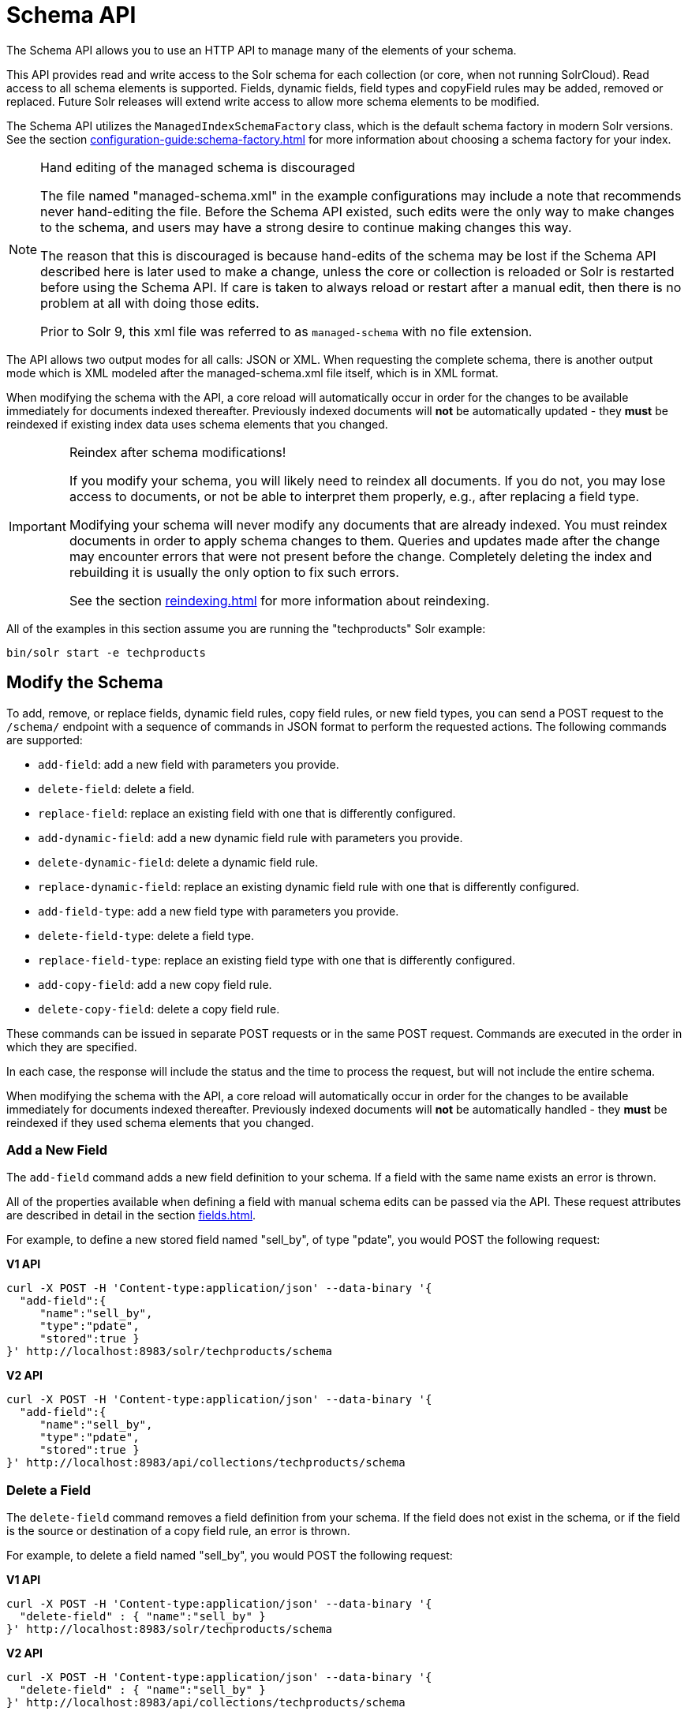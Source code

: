 = Schema API
// Licensed to the Apache Software Foundation (ASF) under one
// or more contributor license agreements.  See the NOTICE file
// distributed with this work for additional information
// regarding copyright ownership.  The ASF licenses this file
// to you under the Apache License, Version 2.0 (the
// "License"); you may not use this file except in compliance
// with the License.  You may obtain a copy of the License at
//
//   http://www.apache.org/licenses/LICENSE-2.0
//
// Unless required by applicable law or agreed to in writing,
// software distributed under the License is distributed on an
// "AS IS" BASIS, WITHOUT WARRANTIES OR CONDITIONS OF ANY
// KIND, either express or implied.  See the License for the
// specific language governing permissions and limitations
// under the License.

The Schema API allows you to use an HTTP API to manage many of the elements of your schema.

This API provides read and write access to the Solr schema for each collection (or core, when not running SolrCloud).
Read access to all schema elements is supported.
Fields, dynamic fields, field types and copyField rules may be added, removed or replaced.
Future Solr releases will extend write access to allow more schema elements to be modified.

The Schema API utilizes the `ManagedIndexSchemaFactory` class, which is the default schema factory in modern Solr versions.
See the section xref:configuration-guide:schema-factory.adoc[] for more information about choosing a schema factory for your index.

.Hand editing of the managed schema is discouraged
[NOTE]
====
The file named "managed-schema.xml" in the example configurations may include a note that recommends never hand-editing the file.
Before the Schema API existed, such edits were the only way to make changes to the schema, and users may have a strong desire to continue making changes this way.

The reason that this is discouraged is because hand-edits of the schema may be lost if the Schema API described here is later used to make a change, unless the core or collection is reloaded or Solr is restarted before using the Schema API.
If care is taken to always reload or restart after a manual edit, then there is no problem at all with doing those edits.

Prior to Solr 9, this xml file was referred to as `managed-schema` with no file extension.
====

The API allows two output modes for all calls: JSON or XML.
When requesting the complete schema, there is another output mode which is XML modeled after the managed-schema.xml file itself, which is in XML format.

When modifying the schema with the API, a core reload will automatically occur in order for the changes to be available immediately for documents indexed thereafter.
Previously indexed documents will *not* be automatically updated - they *must* be reindexed if existing index data uses schema elements that you changed.

.Reindex after schema modifications!
[IMPORTANT]
====
If you modify your schema, you will likely need to reindex all documents.
If you do not, you may lose access to documents, or not be able to interpret them properly, e.g., after replacing a field type.

Modifying your schema will never modify any documents that are already indexed.
You must reindex documents in order to apply schema changes to them.
Queries and updates made after the change may encounter errors that were not present before the change.
Completely deleting the index and rebuilding it is usually the only option to fix such errors.

See the section xref:reindexing.adoc[] for more information about reindexing.
====

All of the examples in this section assume you are running the "techproducts" Solr example:

[source,bash]
----
bin/solr start -e techproducts
----

== Modify the Schema

To add, remove, or replace fields, dynamic field rules, copy field rules, or new field types, you can send a POST request to the `/schema/` endpoint with a sequence of commands in JSON format to perform the requested actions.
The following commands are supported:

* `add-field`: add a new field with parameters you provide.
* `delete-field`: delete a field.
* `replace-field`: replace an existing field with one that is differently configured.
* `add-dynamic-field`: add a new dynamic field rule with parameters you provide.
* `delete-dynamic-field`: delete a dynamic field rule.
* `replace-dynamic-field`: replace an existing dynamic field rule with one that is differently configured.
* `add-field-type`: add a new field type with parameters you provide.
* `delete-field-type`: delete a field type.
* `replace-field-type`: replace an existing field type with one that is differently configured.
* `add-copy-field`: add a new copy field rule.
* `delete-copy-field`: delete a copy field rule.

These commands can be issued in separate POST requests or in the same POST request.
Commands are executed in the order in which they are specified.

In each case, the response will include the status and the time to process the request, but will not include the entire schema.

When modifying the schema with the API, a core reload will automatically occur in order for the changes to be available immediately for documents indexed thereafter.
Previously indexed documents will *not* be automatically handled - they *must* be reindexed if they used schema elements that you changed.

=== Add a New Field

The `add-field` command adds a new field definition to your schema.
If a field with the same name exists an error is thrown.

All of the properties available when defining a field with manual schema edits can be passed via the API.
These request attributes are described in detail in the section xref:fields.adoc[].

For example, to define a new stored field named "sell_by", of type "pdate", you would POST the following request:

[.dynamic-tabs]
--
[example.tab-pane#v1add]
====
[.tab-label]*V1 API*
[source,bash]
----
curl -X POST -H 'Content-type:application/json' --data-binary '{
  "add-field":{
     "name":"sell_by",
     "type":"pdate",
     "stored":true }
}' http://localhost:8983/solr/techproducts/schema
----
====

[example.tab-pane#v2add]
====
[.tab-label]*V2 API*
[source,bash]
----
curl -X POST -H 'Content-type:application/json' --data-binary '{
  "add-field":{
     "name":"sell_by",
     "type":"pdate",
     "stored":true }
}' http://localhost:8983/api/collections/techproducts/schema
----
====
--

=== Delete a Field

The `delete-field` command removes a field definition from your schema.
If the field does not exist in the schema, or if the field is the source or destination of a copy field rule, an error is thrown.

For example, to delete a field named "sell_by", you would POST the following request:

[.dynamic-tabs]
--
[example.tab-pane#v1delete]
====
[.tab-label]*V1 API*
[source,bash]
----
curl -X POST -H 'Content-type:application/json' --data-binary '{
  "delete-field" : { "name":"sell_by" }
}' http://localhost:8983/solr/techproducts/schema
----
====

[example.tab-pane#v2delete]
====
[.tab-label]*V2 API*
[source,bash]
----
curl -X POST -H 'Content-type:application/json' --data-binary '{
  "delete-field" : { "name":"sell_by" }
}' http://localhost:8983/api/collections/techproducts/schema
----
====
--

=== Replace a Field

The `replace-field` command replaces a field's definition.
Note that you must supply the full definition for a field - this command will *not* partially modify a field's definition.
If the field does not exist in the schema an error is thrown.

All of the properties available when defining a field with manual schema edits can be passed via the API.
These request attributes are described in detail in the section xref:fields.adoc[].

For example, to replace the definition of an existing field "sell_by", to make it be of type "date" and to not be stored, you would POST the following request:

[.dynamic-tabs]
--
[example.tab-pane#v1replace]
====
[.tab-label]*V1 API*
[source,bash]
----
curl -X POST -H 'Content-type:application/json' --data-binary '{
  "replace-field":{
     "name":"sell_by",
     "type":"date",
     "stored":false }
}' http://localhost:8983/solr/techproducts/schema
----
====

[example.tab-pane#v2replace]
====
[.tab-label]*V2 API*
[source,bash]
----
curl -X POST -H 'Content-type:application/json' --data-binary '{
  "replace-field":{
     "name":"sell_by",
     "type":"date",
     "stored":false }
}' http://localhost:8983/api/collections/techproducts/schema
----
====
--

=== Add a Dynamic Field Rule

The `add-dynamic-field` command adds a new dynamic field rule to your schema.

All of the properties available when editing the schema can be passed with the POST request.
The section xref:dynamic-fields.adoc[] has details on all of the attributes that can be defined for a dynamic field rule.

For example, to create a new dynamic field rule where all incoming fields ending with "_s" would be stored and have field type "string", you can POST a request like this:

[.dynamic-tabs]
--
[example.tab-pane#v1add-dynamic]
====
[tab-label]*V1 API*
[source,bash]
----
curl -X POST -H 'Content-type:application/json' --data-binary '{
  "add-dynamic-field":{
     "name":"*_s",
     "type":"string",
     "stored":true }
}' http://localhost:8983/solr/techproducts/schema
----
====

[example.tab-pane#v2add-dynamic]
====
[tab-label]*V2 API*
[source,bash]
----
curl -X POST -H 'Content-type:application/json' --data-binary '{
  "add-dynamic-field":{
     "name":"*_s",
     "type":"string",
     "stored":true }
}' http://localhost:8983/api/collections/techproducts/schema
----
====
--

=== Delete a Dynamic Field Rule

The `delete-dynamic-field` command deletes a dynamic field rule from your schema.
If the dynamic field rule does not exist in the schema, or if the schema contains a copy field rule with a target or destination that matches only this dynamic field rule, an error is thrown.

For example, to delete a dynamic field rule matching "*_s", you can POST a request like this:

[.dynamic-tabs]
--
[example.tab-pane#v1delete-dynamic]
====
[.tab-label]*V1 API*
[source,bash]
----
curl -X POST -H 'Content-type:application/json' --data-binary '{
  "delete-dynamic-field":{ "name":"*_s" }
}' http://localhost:8983/solr/techproducts/schema
----
====

[example.tab-pane#v2delete-dynamic]
====
[.tab-label]*V2 API*
[source,bash]
----
curl -X POST -H 'Content-type:application/json' --data-binary '{
  "delete-dynamic-field":{ "name":"*_s" }
}' http://localhost:8983/api/collections/techproducts/schema
----
====
--

=== Replace a Dynamic Field Rule

The `replace-dynamic-field` command replaces a dynamic field rule in your schema.
Note that you must supply the full definition for a dynamic field rule - this command will *not* partially modify a dynamic field rule's definition.
If the dynamic field rule does not exist in the schema an error is thrown.

All of the properties available when editing the schema can be passed with the POST request.
The section xref:dynamic-fields.adoc[] has details on all of the attributes that can be defined for a dynamic field rule.

For example, to replace the definition of the "*_s" dynamic field rule with one where the field type is "text_general" and it's not stored, you can POST a request like this:

[.dynamic-tabs]
--
[example.tab-pane#v1replace-dynamic]
====
[.tab-label]*V1 API*
[source,bash]
----
curl -X POST -H 'Content-type:application/json' --data-binary '{
  "replace-dynamic-field":{
     "name":"*_s",
     "type":"text_general",
     "stored":false }
}' http://localhost:8983/solr/techproducts/schema
----
====

[example.tab-pane#v2replace-dynamic]
====
[.tab-label]*V2 API*
[source,bash]
----
curl -X POST -H 'Content-type:application/json' --data-binary '{
  "replace-dynamic-field":{
     "name":"*_s",
     "type":"text_general",
     "stored":false }
}' http://localhost:8983/solr/techproducts/schema
----
====
--

=== Add a New Field Type

The `add-field-type` command adds a new field type to your schema.

All of the field type properties available when editing the schema by hand are available for use in a POST request.
The structure of the command is a JSON mapping of the standard field type definition, including the name, class, index and query analyzer definitions, etc.
Details of all of the available options are described in the section xref:field-type-definitions-and-properties.adoc[].

For example, to create a new field type named "myNewTxtField", you can POST a request as follows:

[.dynamic-tabs]
--
[example.tab-pane#v1-single-analyzer]
====
[tab-label]*V1 API with Single Analysis*
[source,bash]
----
curl -X POST -H 'Content-type:application/json' --data-binary '{
  "add-field-type" : {
     "name":"myNewTxtField",
     "class":"solr.TextField",
     "positionIncrementGap":"100",
     "analyzer" : {
        "charFilters":[{
           "name":"patternReplace",
           "replacement":"$1$1",
           "pattern":"([a-zA-Z])\\\\1+" }],
        "tokenizer":{
           "name":"whitespace" },
        "filters":[{
           "name":"wordDelimiter",
           "preserveOriginal":"0" }]}}
}' http://localhost:8983/solr/techproducts/schema
----

Note in this example that we have only defined a single analyzer section that will apply to index analysis and query analysis.
====

[example.tab-pane#v1-two-analyzers]
====
[tab-label]*V1 API with Two Analyzers*

If we wanted to define separate analysis, we would replace the `analyzer` section in the above example with separate sections for `indexAnalyzer` and `queryAnalyzer`.
As in this example:

[source,bash]
----
curl -X POST -H 'Content-type:application/json' --data-binary '{
  "add-field-type":{
     "name":"myNewTextField",
     "class":"solr.TextField",
     "indexAnalyzer":{
        "tokenizer":{
           "name":"pathHierarchy",
           "delimiter":"/" }},
     "queryAnalyzer":{
        "tokenizer":{
           "name":"keyword" }}}
}' http://localhost:8983/solr/techproducts/schema
----
====

[example.tab-pane#v2-two-analyzers]
====
[tab-label]*V2 API with Two Analyzers*

To define two analyzers with the V2 API, we just use a different endpoint:
[source,bash]
----
curl -X POST -H 'Content-type:application/json' --data-binary '{
  "add-field-type":{
     "name":"myNewTextField",
     "class":"solr.TextField",
     "indexAnalyzer":{
        "tokenizer":{
           "name":"pathHierarchy",
           "delimiter":"/" }},
     "queryAnalyzer":{
        "tokenizer":{
           "name":"keyword" }}}
}' http://localhost:8983/api/collections/techproducts/schema
----
====
--

=== Delete a Field Type

The `delete-field-type` command removes a field type from your schema.
If the field type does not exist in the schema, or if any field or dynamic field rule in the schema uses the field type, an error is thrown.

For example, to delete the field type named "myNewTxtField", you can make a POST request as follows:

[.dynamic-tabs]
--
[example.tab-pane#v1delete-type]
====
[tab-label]*V1 API*
[source,bash]
----
curl -X POST -H 'Content-type:application/json' --data-binary '{
  "delete-field-type":{ "name":"myNewTxtField" }
}' http://localhost:8983/solr/techproducts/schema
----
====

[example.tab-pane#v2delete-type]
====
[tab-label]*V2 API*
[source,bash]
----
curl -X POST -H 'Content-type:application/json' --data-binary '{
  "delete-field-type":{ "name":"myNewTxtField" }
}' http://localhost:8983/api/collections/techproducts/schema
----
====
--

=== Replace a Field Type

The `replace-field-type` command replaces a field type in your schema.
Note that you must supply the full definition for a field type - this command will *not* partially modify a field type's definition.
If the field type does not exist in the schema an error is thrown.

All of the field type properties available when editing the schema by hand are available for use in a POST request.
The structure of the command is a JSON mapping of the standard field type definition, including the name, class, index and query analyzer definitions, etc.
Details of all of the available options are described in the section xref:field-type-definitions-and-properties.adoc[].

For example, to replace the definition of a field type named "myNewTxtField", you can make a POST request as follows:

[.dynamic-tabs]
--
[example.tab-pane#v1replace-type]
====
[tab-label]*V1 API*
[source,bash]
----
curl -X POST -H 'Content-type:application/json' --data-binary '{
  "replace-field-type":{
     "name":"myNewTxtField",
     "class":"solr.TextField",
     "positionIncrementGap":"100",
     "analyzer":{
        "tokenizer":{
           "name":"standard" }}}
}' http://localhost:8983/solr/techproducts/schema
----
====

[example.tab-pane#v2replace-type]
====
[tab-label]*V2 API*
[source,bash]
----
curl -X POST -H 'Content-type:application/json' --data-binary '{
  "replace-field-type":{
     "name":"myNewTxtField",
     "class":"solr.TextField",
     "positionIncrementGap":"100",
     "analyzer":{
        "tokenizer":{
           "name":"standard" }}}
}' http://localhost:8983/api/collections/techproducts/schema
----
====
--

=== Add a New Copy Field Rule

The `add-copy-field` command adds a new copy field rule to your schema.

The attributes supported by the command are the same as when creating copy field rules by manually editing the schema, as below:

`source`::
+
[%autowidth,frame=none]
|===
s|Required |Default: none
|===
+
The source field.

`dest`::
+
[%autowidth,frame=none]
|===
s|Required |Default: none
|===
+
A field or an array of fields to which the source field will be copied.

`maxChars`::
+
[%autowidth,frame=none]
|===
|Optional |Default: none
|===
+
The upper limit for the number of characters to be copied.
The section xref:copy-fields.adoc[] has more details.

For example, to define a rule to copy the field "shelf" to the "location" and "catchall" fields, you would POST the following request:

[.dynamic-tabs]
--
[example.tab-pane#v1add-copyfield]
====
[.tab-label]*V1 API*
[source,bash]
----
curl -X POST -H 'Content-type:application/json' --data-binary '{
  "add-copy-field":{
     "source":"shelf",
     "dest":[ "location", "catchall" ]}
}' http://localhost:8983/solr/techproducts/schema
----
====

[example.tab-pane#v2add-copyfield]
====
[.tab-label]*V2 API*
[source,bash]
----
curl -X POST -H 'Content-type:application/json' --data-binary '{
  "add-copy-field":{
     "source":"shelf",
     "dest":[ "location", "catchall" ]}
}' http://localhost:8983/api/collections/techproducts/schema
----
====
--

=== Delete a Copy Field Rule

The `delete-copy-field` command deletes a copy field rule from your schema.
If the copy field rule does not exist in the schema an error is thrown.

The `source` and `dest` attributes are required by this command.

For example, to delete a rule to copy the field "shelf" to the "location" field, you would POST the following request:

[.dynamic-tabs]
--
[example.tab-pane#v1delete-copyfield]
====
[tab-label]*V1 API*
[source,bash]
----
curl -X POST -H 'Content-type:application/json' --data-binary '{
  "delete-copy-field":{ "source":"shelf", "dest":"location" }
}' http://localhost:8983/solr/techproducts/schema
----
====

[example.tab-pane#v2delete-copyfield]
====
[tab-label]*V2 API*
[source,bash]
----
curl -X POST -H 'Content-type:application/json' --data-binary '{
  "delete-copy-field":{ "source":"shelf", "dest":"location" }
}' http://localhost:8983/api/collections/techproducts/schema
----
====
--

=== Multiple Commands in a Single POST

It is possible to perform one or more add requests in a single command.
The API is transactional and all commands in a single call either succeed or fail together.

The commands are executed in the order in which they are specified.
This means that if you want to create a new field type and in the same request use the field type on a new field, the section of the request that creates the field type must come before the section that creates the new field.
Similarly, since a field must exist for it to be used in a copy field rule, a request to add a field must come before a request for the field to be used as either the source or the destination for a copy field rule.

The syntax for making multiple requests supports several approaches.
First, the commands can simply be made serially, as in this request to create a new field type and then a field that uses that type:

[source,bash]
----
curl -X POST -H 'Content-type:application/json' --data-binary '{
  "add-field-type":{
     "name":"myNewTxtField",
     "class":"solr.TextField",
     "positionIncrementGap":"100",
     "analyzer":{
        "charFilters":[{
           "name":"patternReplace",
           "replacement":"$1$1",
           "pattern":"([a-zA-Z])\\\\1+" }],
        "tokenizer":{
           "name":"whitespace" },
        "filters":[{
           "name":"wordDelimiter",
           "preserveOriginal":"0" }]}},
   "add-field" : {
      "name":"sell_by",
      "type":"myNewTxtField",
      "stored":true }
}' http://localhost:8983/solr/techproducts/schema
----

Or, the same command can be repeated, as in this example:

[source,bash]
----
curl -X POST -H 'Content-type:application/json' --data-binary '{
  "add-field":{
     "name":"shelf",
     "type":"myNewTxtField",
     "stored":true },
  "add-field":{
     "name":"location",
     "type":"myNewTxtField",
     "stored":true },
  "add-copy-field":{
     "source":"shelf",
      "dest":[ "location", "catchall" ]}
}' http://localhost:8983/solr/techproducts/schema
----

Finally, repeated commands can be sent as an array:

[source,bash]
----
curl -X POST -H 'Content-type:application/json' --data-binary '{
  "add-field":[
     { "name":"shelf",
       "type":"myNewTxtField",
       "stored":true },
     { "name":"location",
       "type":"myNewTxtField",
       "stored":true }]
}' http://localhost:8983/solr/techproducts/schema
----

=== Schema Changes Among Replicas

When running in SolrCloud mode, changes made to the schema on one node will propagate to all replicas in the collection.

You can pass the `updateTimeoutSecs` parameter with your request to set the number of seconds to wait until all replicas confirm they applied the schema updates.
This helps your client application be more robust in that you can be sure that all replicas have a given schema change within a defined amount of time.

If agreement is not reached by all replicas in the specified time, then the request fails and the error message will include information about which replicas had trouble.
In most cases, the only option is to re-try the change after waiting a brief amount of time.
If the problem persists, then you'll likely need to investigate the server logs on the replicas that had trouble applying the changes.

If you do not supply an `updateTimeoutSecs` parameter, the default behavior is for the receiving node to return immediately after persisting the updates to ZooKeeper.
All other replicas will apply the updates asynchronously.
Consequently, without supplying a timeout, your client application cannot be sure that all replicas have applied the changes.

== Retrieve Schema Information

The following endpoints allow you to read how your schema has been defined.
You can GET the entire schema, or only portions of it as needed.

To modify the schema, see the previous section <<Modify the Schema>>.

=== Retrieve the Entire Schema

`GET /_collection_/schema`

==== Retrieve Schema Parameters

*Path Parameters*

`collection`::
+
[%autowidth,frame=none]
|===
s|Required |Default: none
|===
+
The collection (or core) name.

*Query Parameters*

The query parameters should be added to the API request after '?'.

`wt`::
+
[%autowidth,frame=none]
|===
|Optional |Default: `json`
|===
+
Defines the format of the response.
The options are `json`, `xml` or `schema.xml`.

==== Retrieve Schema Response

*Output Content*

The output will include all fields, field types, dynamic rules and copy field rules, in the format requested (JSON or XML).
The schema name and version are also included.

==== Retrieve Schema Examples

Get the entire schema in JSON.

[source,bash]
----
curl http://localhost:8983/solr/techproducts/schema
----

[source,json]
----
{
  "responseHeader":{
    "status":0,
    "QTime":5},
  "schema":{
    "name":"example",
    "version":1.5,
    "uniqueKey":"id",
    "fieldTypes":[{
        "name":"alphaOnlySort",
        "class":"solr.TextField",
        "sortMissingLast":true,
        "omitNorms":true,
        "analyzer":{
          "tokenizer":{
            "class":"solr.KeywordTokenizerFactory"},
          "filters":[{
              "class":"solr.LowerCaseFilterFactory"},
            {
              "class":"solr.TrimFilterFactory"},
            {
              "class":"solr.PatternReplaceFilterFactory",
              "replace":"all",
              "replacement":"",
              "pattern":"([^a-z])"}]}}],
    "fields":[{
        "name":"_version_",
        "type":"long",
        "indexed":true,
        "stored":true},
      {
        "name":"author",
        "type":"text_general",
        "indexed":true,
        "stored":true},
      {
        "name":"cat",
        "type":"string",
        "multiValued":true,
        "indexed":true,
        "stored":true}],
    "copyFields":[{
        "source":"author",
        "dest":"text"},
      {
        "source":"cat",
        "dest":"text"},
      {
        "source":"content",
        "dest":"text"},
      {
        "source":"author",
        "dest":"author_s"}]}}
----

Get the entire schema in XML.

[source,bash]
----
curl http://localhost:8983/solr/techproducts/schema?wt=xml
----

[source,xml]
----
<response>
<lst name="responseHeader">
  <int name="status">0</int>
  <int name="QTime">5</int>
</lst>
<lst name="schema">
  <str name="name">example</str>
  <float name="version">1.5</float>
  <str name="uniqueKey">id</str>
  <arr name="fieldTypes">
    <lst>
      <str name="name">alphaOnlySort</str>
      <str name="class">solr.TextField</str>
      <bool name="sortMissingLast">true</bool>
      <bool name="omitNorms">true</bool>
      <lst name="analyzer">
        <lst name="tokenizer">
          <str name="class">solr.KeywordTokenizerFactory</str>
        </lst>
        <arr name="filters">
          <lst>
            <str name="class">solr.LowerCaseFilterFactory</str>
          </lst>
          <lst>
            <str name="class">solr.TrimFilterFactory</str>
          </lst>
          <lst>
            <str name="class">solr.PatternReplaceFilterFactory</str>
            <str name="replace">all</str>
            <str name="replacement"/>
            <str name="pattern">([^a-z])</str>
          </lst>
        </arr>
      </lst>
    </lst>
...
    <lst>
      <str name="source">author</str>
      <str name="dest">author_s</str>
    </lst>
  </arr>
</lst>
</response>
----

Get the entire schema in "schema.xml" format.

[source,bash]
----
curl http://localhost:8983/solr/techproducts/schema?wt=schema.xml
----

[source,xml]
----
<schema name="example" version="1.5">
  <uniqueKey>id</uniqueKey>
  <types>
    <fieldType name="alphaOnlySort" class="solr.TextField" sortMissingLast="true" omitNorms="true">
      <analyzer>
        <tokenizer class="solr.KeywordTokenizerFactory"/>
        <filter class="solr.LowerCaseFilterFactory"/>
        <filter class="solr.TrimFilterFactory"/>
        <filter class="solr.PatternReplaceFilterFactory" replace="all" replacement="" pattern="([^a-z])"/>
      </analyzer>
    </fieldType>
...
  <copyField source="url" dest="text"/>
  <copyField source="price" dest="price_c"/>
  <copyField source="author" dest="author_s"/>
</schema>
----

=== List Fields

Get a list of all fields.

`GET /_collection_/schema/fields`

`GET /_collection_/schema/fields/_fieldname_`

==== List Fields Parameters

*Path Parameters*

`collection`::
+
[%autowidth,frame=none]
|===
s|Required |Default: none
|===
+
The collection (or core) name.

`fieldname`::
+
[%autowidth,frame=none]
|===
|Optional |Default: none
|===
+
The specific fieldname (if limiting the request to a single field).

*Query Parameters*

The query parameters can be added to the API request after a '?'.

`wt`::
+
[%autowidth,frame=none]
|===
|Optional |Default: `json`
|===
+
Defines the format of the response.
The options are `json` or `xml`.

`fl`::
+
[%autowidth,frame=none]
|===
|Optional |Default: none
|===
+
Comma- or space-separated list of one or more fields to return.
If not specified, all fields will be returned by default.

`includeDynamic`::
+
[%autowidth,frame=none]
|===
|Optional |Default: `false`
|===
+
If `true`, and if the `fl` query parameter is specified or the `fieldname` path parameter is used, matching dynamic fields are included in the response and identified with the `dynamicBase` property.
+
If neither the `fl` query parameter nor the `fieldname` path parameter is specified, the `includeDynamic` query parameter is ignored.
+
If `false`, matching dynamic fields will not be returned.

`showDefaults`::
+
[%autowidth,frame=none]
|===
|Optional |Default: `false`
|===
+
If `true`, all default field properties from each field's field type will be included in the response (e.g., `tokenized` for `solr.TextField`).
If `false`, only explicitly specified field properties will be included.

==== List Fields Response

The output will include each field and any defined configuration for each field.
The defined configuration can vary for each field, but will minimally include the field `name`, the `type`, if it is `indexed` and if it is `stored`.

If `multiValued` is defined as either true or false (most likely true), that will also be shown.
See the section xref:fields.adoc[] for more information about each parameter.

==== List Fields Examples

[.dynamic-tabs]
--
[example.tab-pane#v1list-fields]
====
[tab-label]*V1 API*
[source,bash]
----
http://localhost:8983/solr/techproducts/schema/fields
----
====

[example.tab-pane#v2list-fields]
====
[tab-label]*V2 API*
[source,bash]
----

curl -X GET "http://localhost:8983/api/collections/techproducts/schema/fields"
----
====
--

The sample output below has been truncated to only show a few fields.

[source,json]
----
{
    "fields": [
        {
            "indexed": true,
            "name": "_version_",
            "stored": true,
            "type": "long"
        },
        {
            "indexed": true,
            "name": "author",
            "stored": true,
            "type": "text_general"
        },
        {
            "indexed": true,
            "multiValued": true,
            "name": "cat",
            "stored": true,
            "type": "string"
        },
"..."
    ],
    "responseHeader": {
        "QTime": 1,
        "status": 0
    }
}
----

=== List Dynamic Fields

`GET /_collection_/schema/dynamicfields`

`GET /_collection_/schema/dynamicfields/_name_`

==== List Dynamic Field Parameters

*Path Parameters*

`collection`::
+
[%autowidth,frame=none]
|===
s|Required |Default: none
|===
+
The collection (or core) name.

`name`::
+
[%autowidth,frame=none]
|===
|Optional |Default: none
|===
+
The name of the dynamic field rule (if limiting request to a single dynamic field rule).

*Query Parameters*

The query parameters can be added to the API request after a '?'.

`wt`::
+
[%autowidth,frame=none]
|===
|Optional |Default: `json`
|===
+
Defines the format of the response.
The options are `json` or `xml`.

`showDefaults`::
+
[%autowidth,frame=none]
|===
|Optional |Default: `false`
|===
+
If `true`, all default field properties from each dynamic field's field type will be included in the response (e.g., `tokenized` for `solr.TextField`).
If `false`, only explicitly specified field properties will be included.

==== List Dynamic Field Response

The output will include each dynamic field rule and the defined configuration for each rule.
The defined configuration can vary for each rule, but will minimally include the dynamic field `name`, the `type`, if it is `indexed` and if it is `stored`.
See the section xref:dynamic-fields.adoc[] for more information about each parameter.

==== List Dynamic Field Examples

Get a list of all dynamic field declarations:

[.dynamic-tabs]
--
[example.tab-pane#v1list-dynamicfields]
====
[tab-label]*V1 API*
[source,bash]
----
http://localhost:8983/techproducts/schema/dynamicfields
----
====

[example.tab-pane#v2list-dynamicfields]
====
[tab-label]*V2 API*
[source,bash]
----

curl -X GET "http://localhost:8983/api/collections/techproducts/schema/dynamicfields"
----
====
--

The sample output below has been truncated.

[source,json]
----
{
    "dynamicFields": [
        {
            "indexed": true,
            "name": "*_coordinate",
            "stored": false,
            "type": "tdouble"
        },
        {
            "multiValued": true,
            "name": "ignored_*",
            "type": "ignored"
        },
        {
            "name": "random_*",
            "type": "random"
        },
        {
            "indexed": true,
            "multiValued": true,
            "name": "attr_*",
            "stored": true,
            "type": "text_general"
        },
        {
            "indexed": true,
            "multiValued": true,
            "name": "*_txt",
            "stored": true,
            "type": "text_general"
        }
"..."
    ],
    "responseHeader": {
        "QTime": 1,
        "status": 0
    }
}
----

=== List Field Types

`GET /_collection_/schema/fieldtypes`

`GET /_collection_/schema/fieldtypes/_name_`

==== List Field Type Parameters

*Path Parameters*

`collection`::
+
[%autowidth,frame=none]
|===
s|Required |Default: none
|===
+
The collection (or core) name.

`name`::
+
[%autowidth,frame=none]
|===
|Optional |Default: none
|===
+
The name of the field type (if limiting request to a single field type).

*Query Parameters*

The query parameters can be added to the API request after a '?'.

`wt`::
+
[%autowidth,frame=none]
|===
|Optional |Default: `json`
|===
+
Defines the format of the response.
The options are `json` or `xml`.

`showDefaults`::
+
[%autowidth,frame=none]
|===
|Optional |Default: `false`
|===
+
If `true`, all default field properties from each dynamic field's field type will be included in the response (e.g., `tokenized` for `solr.TextField`).
If `false`, only explicitly specified field properties will be included.

==== List Field Type Response

The output will include each field type and any defined configuration for the type.
The defined configuration can vary for each type, but will minimally include the field type `name` and the `class`.
If query or index analyzers, tokenizers, or filters are defined, those will also be shown with other defined parameters.
See the section xref:field-type-definitions-and-properties.adoc[] for more information about how to configure various types of fields.

==== List Field Type Examples

Get a list of all field types.

[.dynamic-tabs]
--
[example.tab-pane#v1list-fieldtypes]
====
[tab-label]*V1 API*
[source,bash]
----
curl http://localhost:8983/solr/techproducts/schema/fieldtypes
----
====

[example.tab-pane#v2list-fieldtypes]
====
[tab-label]*V2 API*
[source,bash]
----
curl -X GET "http://localhost:8983/api/collections/techproducts/schema/fieldtypes"
----
====
--

The sample output below has been truncated to show a few different field types from different parts of the list.

[source,json]
----
{
    "fieldTypes": [
        {
            "analyzer": {
                "class": "solr.TokenizerChain",
                "filters": [
                    {
                        "class": "solr.LowerCaseFilterFactory"
                    },
                    {
                        "class": "solr.TrimFilterFactory"
                    },
                    {
                        "class": "solr.PatternReplaceFilterFactory",
                        "pattern": "([^a-z])",
                        "replace": "all",
                        "replacement": ""
                    }
                ],
                "tokenizer": {
                    "class": "solr.KeywordTokenizerFactory"
                }
            },
            "class": "solr.TextField",
            "name": "alphaOnlySort",
            "omitNorms": true,
            "sortMissingLast": true
        },
        {
            "class": "solr.FloatPointField",
            "name": "float",
            "positionIncrementGap": "0"
        }]
}
----

=== List Copy Fields

`GET /_collection_/schema/copyfields`

==== List Copy Field Parameters

*Path Parameters*

`collection`::
+
[%autowidth,frame=none]
|===
s|Required |Default: none
|===
+
The collection (or core) name.

*Query Parameters*

The query parameters can be added to the API request after a '?'.

`wt`::
+
[%autowidth,frame=none]
|===
|Optional |Default: `json`
|===
+
Defines the format of the response.
The options are `json` or `xml`.

`source.fl`::
+
[%autowidth,frame=none]
|===
|Optional |Default: none
|===
+
Comma- or space-separated list of one or more copyField source fields to include in the response.
CopyField directives with all other source fields will be excluded from the response.
If not specified, all copyField-s will be included in the response.

`dest.fl`::
+
[%autowidth,frame=none]
|===
|Optional |Default: none
|===
+
Comma- or space-separated list of one or more copyField destination fields to include in the response.
CopyField directives with all other `dest` fields will be excluded.
If not specified, all copyField-s will be included in the response.

==== List Copy Field Response

The output will include the `source` and `dest` (destination) of each copy field rule defined in `schema.xml`.
For more information about copy fields, see the section xref:copy-fields.adoc[].

==== List Copy Field Examples

Get a list of all copyFields.

[.dynamic-tabs]
--
[example.tab-pane#v1list-copyfields]
====
[tab-label]*V1 API*
[source,bash]
----
curl http://localhost:8983/solr/techproducts/schema/copyfields
----
====

[example.tab-pane#v2list-copyfields]
====
[tab-label]*V2 API*
[source,bash]
----
curl -X GET "http://localhost:8983/api/collections/techproducts/schema/copyfields"
----
====
--

The sample output below has been truncated to the first few copy definitions.

[source,json]
----
{
    "copyFields": [
        {
            "dest": "text",
            "source": "author"
        },
        {
            "dest": "text",
            "source": "cat"
        },
        {
            "dest": "text",
            "source": "content"
        },
        {
            "dest": "text",
            "source": "content_type"
        },
    ],
    "responseHeader": {
        "QTime": 3,
        "status": 0
    }
}
----

=== Show Schema Name

`GET /_collection_/schema/name`

==== Show Schema Parameters

*Path Parameters*

`collection`::
+
[%autowidth,frame=none]
|===
s|Required |Default: none
|===
+
The collection (or core) name.

*Query Parameters*

The query parameters can be added to the API request after a '?'.

`wt`::
+
[%autowidth,frame=none]
|===
|Optional |Default: `json`
|===
+
Defines the format of the response.
The options are `json` or `xml`.

==== Show Schema Response

The output will be simply the name given to the schema.

==== Show Schema Examples

Get the schema name.

[.dynamic-tabs]
--
[example.tab-pane#v1list-schemaname]
====
[tab-label]*V1 API*
[source,bash]
----
curl http://localhost:8983/solr/techproducts/schema/name
----
====

[example.tab-pane#v2list-schemaname]
====
[tab-label]*V2 API*
[source,bash]
----
curl -X GET "http://localhost:8983/api/collections/techproducts/schema/name"
----
====
--


[source,json]
----
{
  "responseHeader":{
    "status":0,
    "QTime":1},
  "name":"example"}
----

=== Show the Schema Version

`GET /_collection_/schema/version`

==== Show Schema Version Parameters

*Path Parameters*

`collection`::
+
[%autowidth,frame=none]
|===
s|Required |Default: none
|===
+
The collection (or core) name.

*Query Parameters*

The query parameters can be added to the API request after a '?'.

`wt`::
+
[%autowidth,frame=none]
|===
|Optional |Default: `json`
|===
+
Defines the format of the response.
The options are `json` or `xml`.

==== Show Schema Version Response

The output will simply be the schema version in use.

==== Show Schema Version Example

Get the schema version:

[.dynamic-tabs]
--
[example.tab-pane#v1list-schemaversion]
====
[tab-label]*V1 API*
[source,bash]
----
curl http://localhost:8983/solr/techproducts/schema/version
----
====

[example.tab-pane#v2list-schemaversion]
====
[tab-label]*V2 API*
[source,bash]
----
curl -X GET "http://localhost:8983/api/collections/techproducts/schema/version"
----
====
--

[source,json]
----
{
  "responseHeader":{
    "status":0,
    "QTime":2},
  "version":1.5}
----

=== List UniqueKey

`GET /_collection_/schema/uniquekey`

==== List UniqueKey Parameters

*Path Parameters*

`collection`::
+
[%autowidth,frame=none]
|===
s|Required |Default: none
|===
+
The collection (or core) name.

*Query Parameters*

The query parameters can be added to the API request after a '?'.

`wt`::
+
[%autowidth,frame=none]
|===
|Optional |Default: `json`
|===
+
Defines the format of the response.
The options are `json` or `xml`.

==== List UniqueKey Response

The output will include simply the field name that is defined as the uniqueKey for the index.

==== List UniqueKey Example

List the uniqueKey.

[.dynamic-tabs]
--
[example.tab-pane#v1list-schemauniquekey]
====
[tab-label]*V1 API*
[source,bash]
----
curl http://localhost:8983/solr/techproducts/schema/uniquekey
----
====

[example.tab-pane#v2list-schemauniquekey]
====
[tab-label]*V2 API*
[source,bash]
----
curl -X GET "http://localhost:8983/api/collections/techproducts/schema/uniquekey"
----
====
--

[source,json]
----
{
  "responseHeader":{
    "status":0,
    "QTime":2},
  "uniqueKey":"id"}
----

=== Show Global Similarity

`GET /_collection_/schema/similarity`

==== Show Global Similarity Parameters

*Path Parameters*

`collection`::
+
[%autowidth,frame=none]
|===
s|Required |Default: none
|===
+
The collection (or core) name.

*Query Parameters*

The query parameters can be added to the API request after a '?'.

`wt`::
+
[%autowidth,frame=none]
|===
|Optional |Default: `json`
|===
+
Defines the format of the response.
The options are `json` or `xml`.

==== Show Global Similary Response

The output will include the class name of the global similarity defined (if any).

==== Show Global Similarity Example

Get the similarity implementation.

[.dynamic-tabs]
--
[example.tab-pane#v1list-schemasimilarity]
====
[tab-label]*V1 API*
[source,bash]
----
curl http://localhost:8983/solr/techproducts/schema/similarity
----
====

[example.tab-pane#v2list-schemasimilarity]
====
[tab-label]*V2 API*
[source,bash]
----
curl -X GET "http://localhost:8983/api/collections/techproducts/schema/similarity"
----
====
--

[source,json]
----
{
  "responseHeader":{
    "status":0,
    "QTime":1},
  "similarity":{
    "class":"org.apache.solr.search.similarities.DefaultSimilarityFactory"}}
----

== Manage Resource Data

The xref:configuration-guide:managed-resources.adoc[] REST API provides a mechanism for any Solr plugin to expose resources that should support CRUD (Create, Read, Update, Delete) operations.
Depending on which field types and analyzers are configured in your Schema, additional `/schema/` REST API paths may exist.
